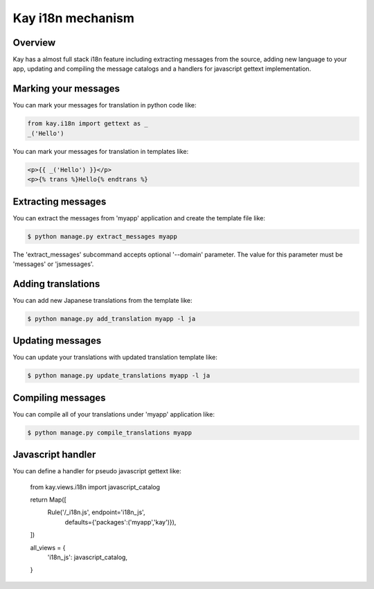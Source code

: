 ==================
Kay i18n mechanism
==================

Overview
--------

Kay has a almost full stack i18n feature including extracting messages
from the source, adding new language to your app, updating and
compiling the message catalogs and a handlers for javascript gettext
implementation.

Marking your messages
---------------------

You can mark your messages for translation in python code like: 

.. code-block:: python

  from kay.i18n import gettext as _
  _('Hello')

You can mark your messages for translation in templates like: 

.. code-block:: html

  <p>{{ _('Hello') }}</p>
  <p>{% trans %}Hello{% endtrans %}

Extracting messages
-------------------

You can extract the messages from 'myapp' application and create the
template file like:

.. code-block:: console

   $ python manage.py extract_messages myapp

The 'extract_messages' subcommand accepts optional '--domain'
parameter. The value for this parameter must be 'messages' or
'jsmessages'.


Adding translations
-------------------

You can add new Japanese translations from the template like:

.. code-block:: console

  $ python manage.py add_translation myapp -l ja

Updating messages
-----------------

You can update your translations with updated translation template
like:

.. code-block:: console

   $ python manage.py update_translations myapp -l ja


Compiling messages
------------------

You can compile all of your translations under 'myapp' application
like:

.. code-block:: console

  $ python manage.py compile_translations myapp


Javascript handler
------------------

You can define a handler for pseudo javascript gettext like:

  from kay.views.i18n import javascript_catalog

  return Map([
    Rule('/_i18n.js', endpoint='i18n_js',
         defaults={'packages':('myapp','kay')}),
  ])

  all_views = {
    'i18n_js': javascript_catalog,
  }

